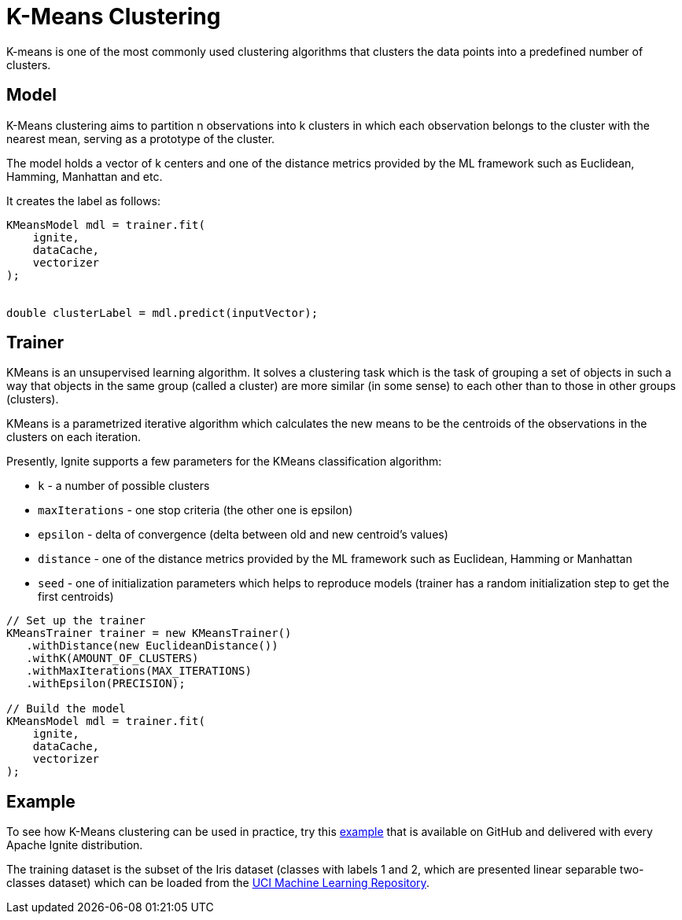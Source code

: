 // Licensed to the Apache Software Foundation (ASF) under one or more
// contributor license agreements.  See the NOTICE file distributed with
// this work for additional information regarding copyright ownership.
// The ASF licenses this file to You under the Apache License, Version 2.0
// (the "License"); you may not use this file except in compliance with
// the License.  You may obtain a copy of the License at
//
// http://www.apache.org/licenses/LICENSE-2.0
//
// Unless required by applicable law or agreed to in writing, software
// distributed under the License is distributed on an "AS IS" BASIS,
// WITHOUT WARRANTIES OR CONDITIONS OF ANY KIND, either express or implied.
// See the License for the specific language governing permissions and
// limitations under the License.
= K-Means Clustering

K-means is one of the most commonly used clustering algorithms that clusters the data points into a predefined number of clusters.

== Model

K-Means clustering aims to partition n observations into k clusters in which each observation belongs to the cluster with the nearest mean, serving as a prototype of the cluster.

The model holds a vector of k centers and one of the distance metrics provided by the ML framework such as Euclidean, Hamming, Manhattan and etc.

It creates the label as follows:



[source, java]
----
KMeansModel mdl = trainer.fit(
    ignite,
    dataCache,
    vectorizer
);


double clusterLabel = mdl.predict(inputVector);
----

== Trainer


KMeans is an unsupervised learning algorithm. It solves a clustering task which is the task of grouping a set of objects in such a way that objects in the same group (called a cluster) are more similar (in some sense) to each other than to those in other groups (clusters).

KMeans is a parametrized iterative algorithm which calculates the new means to be the centroids of the observations in the clusters on each iteration.

Presently, Ignite supports a few parameters for the KMeans classification algorithm:

* `k` - a number of possible clusters
* `maxIterations` - one stop criteria (the other one is epsilon)
* `epsilon` - delta of convergence (delta between old and new centroid's values)
* `distance` - one of the distance metrics provided by the ML framework such as Euclidean, Hamming or Manhattan
* `seed` - one of initialization parameters which helps to reproduce models (trainer has a random initialization step to get the first centroids)


[source, java]
----
// Set up the trainer
KMeansTrainer trainer = new KMeansTrainer()
   .withDistance(new EuclideanDistance())
   .withK(AMOUNT_OF_CLUSTERS)
   .withMaxIterations(MAX_ITERATIONS)
   .withEpsilon(PRECISION);

// Build the model
KMeansModel mdl = trainer.fit(
    ignite,
    dataCache,
    vectorizer
);
----


== Example


To see how K-Means clustering can be used in practice, try this https://github.com/apache/ignite/blob/master/examples/src/main/java/org/apache/ignite/examples/ml/clustering/KMeansClusterizationExample.java[example^] that is available on GitHub and delivered with every Apache Ignite distribution.

The training dataset is the subset of the Iris dataset (classes with labels 1 and 2, which are presented linear separable two-classes dataset) which can be loaded from the https://archive.ics.uci.edu/ml/datasets/iris[UCI Machine Learning Repository].
